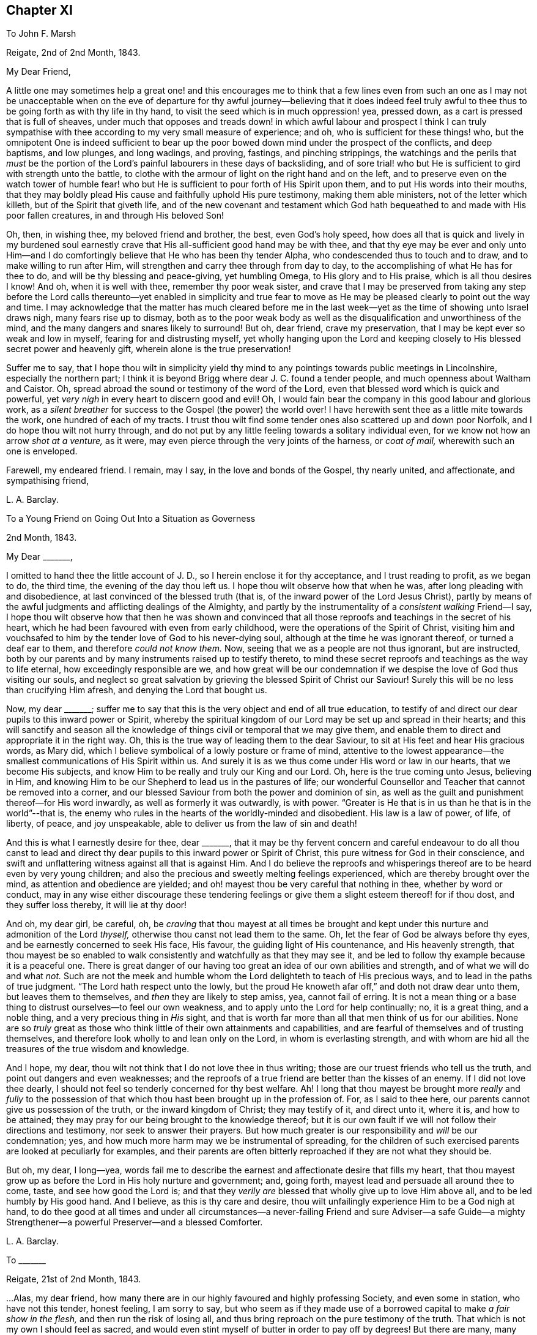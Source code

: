 == Chapter XI

[.letter-heading]
To John F. Marsh

[.signed-section-context-open]
Reigate, 2nd of 2nd Month, 1843.

[.salutation]
My Dear Friend,

A little one may sometimes help a great one! and this encourages me to think
that a few lines even from such an one as I may not be unacceptable when on the
eve of departure for thy awful journey--believing that it does indeed feel truly
awful to thee thus to be going forth as with thy life in thy hand,
to visit the seed which is in much oppression! yea, pressed down,
as a cart is pressed that is full of sheaves,
under much that opposes and treads down! in which awful labour and prospect I think
I can truly sympathise with thee according to my very small measure of experience;
and oh, who is sufficient for these things! who,
but the omnipotent One is indeed sufficient to bear up the
poor bowed down mind under the prospect of the conflicts,
and deep baptisms, and low plunges, and long wadings, and proving, fastings,
and pinching strippings,
the watchings and the perils that _must_ be the portion of
the Lord`'s painful labourers in these days of backsliding,
and of sore trial! who but He is sufficient to gird with strength unto the battle,
to clothe with the armour of light on the right hand and on the left,
and to preserve even on the watch tower of humble fear! who but
He is sufficient to pour forth of His Spirit upon them,
and to put His words into their mouths,
that they may boldly plead His cause and faithfully uphold His pure testimony,
making them able ministers, not of the letter which killeth,
but of the Spirit that giveth life,
and of the new covenant and testament which God hath
bequeathed to and made with His poor fallen creatures,
in and through His beloved Son!

Oh, then, in wishing thee, my beloved friend and brother, the best,
even God`'s holy speed,
how does all that is quick and lively in my burdened soul earnestly
crave that His all-sufficient good hand may be with thee,
and that thy eye may be ever and only unto Him--and I do
comfortingly believe that He who has been thy tender Alpha,
who condescended thus to touch and to draw, and to make willing to run after Him,
will strengthen and carry thee through from day to day,
to the accomplishing of what He has for thee to do,
and will be thy blessing and peace-giving, yet humbling Omega,
to His glory and to His praise, which is all thou desires I know!
And oh, when it is well with thee, remember thy poor weak sister,
and crave that I may be preserved from taking any step before the
Lord calls thereunto--yet enabled in simplicity and true fear to
move as He may be pleased clearly to point out the way and time.
I may acknowledge that the matter has much cleared before me in
the last week--yet as the time of showing unto Israel draws nigh,
many fears rise up to dismay,
both as to the poor weak body as well as the disqualification
and unworthiness of the mind,
and the many dangers and snares likely to surround!
But oh, dear friend, crave my preservation,
that I may be kept ever so weak and low in myself, fearing for and distrusting myself,
yet wholly hanging upon the Lord and keeping closely
to His blessed secret power and heavenly gift,
wherein alone is the true preservation!

Suffer me to say,
that I hope thou wilt in simplicity yield thy mind to any
pointings towards public meetings in Lincolnshire,
especially the northern part;
I think it is beyond Brigg where dear J. C. found a tender people,
and much openness about Waltham and Caistor.
Oh, spread abroad the sound or testimony of the word of the Lord,
even that blessed word which is quick and powerful,
yet _very nigh_ in every heart to discern good and evil!
Oh, I would fain bear the company in this good labour and glorious work,
as a _silent breather_ for success to the Gospel (the power) the world over!
I have herewith sent thee as a little mite towards the work,
one hundred of each of my tracts.
I trust thou wilt find some tender ones also scattered up and down poor Norfolk,
and I do hope thou wilt not hurry through,
and do not put by any little feeling towards a solitary individual even,
for we know not how an arrow _shot at a venture,_ as it were,
may even pierce through the very joints of the harness, or _coat of mail,_
wherewith such an one is enveloped.

Farewell, my endeared friend.
I remain, may I say, in the love and bonds of the Gospel, thy nearly united,
and affectionate, and sympathising friend,

[.signed-section-signature]
L+++.+++ A. Barclay.

[.letter-heading]
To a Young Friend on Going Out Into a Situation as Governess

[.signed-section-context-open]
2nd Month, 1843.

[.salutation]
My Dear +++_______+++,

I omitted to hand thee the little account of J. D.,
so I herein enclose it for thy acceptance, and I trust reading to profit,
as we began to do, the third time, the evening of the day thou left us.
I hope thou wilt observe how that when he was, after long pleading with and disobedience,
at last convinced of the blessed truth (that is,
of the inward power of the Lord Jesus Christ),
partly by means of the awful judgments and afflicting dealings of the Almighty,
and partly by the instrumentality of a _consistent walking_ Friend--I say,
I hope thou wilt observe how that then he was shown and convinced
that all those reproofs and teachings in the secret of his heart,
which he had been favoured with even from early childhood,
were the operations of the Spirit of Christ,
visiting him and vouchsafed to him by the tender love of God to his never-dying soul,
although at the time he was ignorant thereof, or turned a deaf ear to them,
and therefore _could not know them._
Now, seeing that we as a people are not thus ignorant, but are instructed,
both by our parents and by many instruments raised up to testify thereto,
to mind these secret reproofs and teachings as the way to life eternal,
how exceedingly responsible are we,
and how great will be our condemnation if we despise
the love of God thus visiting our souls,
and neglect so great salvation by grieving the blessed Spirit of Christ our Saviour!
Surely this will be no less than crucifying Him afresh,
and denying the Lord that bought us.

Now, my dear +++_______+++;
suffer me to say that this is the very object and end of all true education,
to testify of and direct our dear pupils to this inward power or Spirit,
whereby the spiritual kingdom of our Lord may be set up and spread in their hearts;
and this will sanctify and season all the knowledge
of things civil or temporal that we may give them,
and enable them to direct and appropriate it in the right way.
Oh, this is the true way of leading them to the dear Saviour,
to sit at His feet and hear His gracious words, as Mary did,
which I believe symbolical of a lowly posture or frame of mind,
attentive to the lowest appearance--the smallest communications of His Spirit within us.
And surely it is as we thus come under His word or law in our hearts,
that we become His subjects, and know Him to be really and truly our King and our Lord.
Oh, here is the true coming unto Jesus, believing in Him,
and knowing Him to be our Shepherd to lead us in the pastures of life;
our wonderful Counsellor and Teacher that cannot be removed into a corner,
and our blessed Saviour from both the power and dominion of sin,
as well as the guilt and punishment thereof--for His word inwardly,
as well as formerly it was outwardly, is with power.
"`Greater is He that is in us than he that is in the world`"--that is,
the enemy who rules in the hearts of the worldly-minded and disobedient.
His law is a law of power, of life, of liberty, of peace, and joy unspeakable,
able to deliver us from the law of sin and death!

And this is what I earnestly desire for thee, dear +++_______+++,
that it may be thy fervent concern and careful endeavour to do all thou canst
to lead and direct thy dear pupils to this inward power or Spirit of Christ,
this pure witness for God in their conscience,
and swift and unflattering witness against all that is against Him.
And I do believe the reproofs and whisperings thereof
are to be heard even by very young children;
and also the precious and sweetly melting feelings experienced,
which are thereby brought over the mind, as attention and obedience are yielded;
and oh! mayest thou be very careful that nothing in thee, whether by word or conduct,
may in any wise either discourage these tendering feelings
or give them a slight esteem thereof! for if thou dost,
and they suffer loss thereby, it will lie at thy door!

And oh, my dear girl, be careful, oh,
be _craving_ that thou mayest at all times be brought and
kept under this nurture and admonition of the Lord _thyself,_
otherwise thou canst not lead them to the same.
Oh, let the fear of God be always before thy eyes,
and be earnestly concerned to seek His face, His favour,
the guiding light of His countenance, and His heavenly strength,
that thou mayest be so enabled to walk consistently
and watchfully as that they may see it,
and be led to follow thy example because it is a peaceful one.
There is great danger of our having too great an idea of our own abilities and strength,
and of what we will do and what _not._
Such are not the meek and humble whom the Lord delighteth to teach of His precious ways,
and to lead in the paths of true judgment.
"`The Lord hath respect unto the lowly,
but the proud He knoweth afar off,`" and doth not draw dear unto them,
but leaves them to themselves, and _then_ they are likely to step amiss, yea,
cannot fail of erring.
It is not a mean thing or a base thing to distrust ourselves--to feel our own weakness,
and to apply unto the Lord for help continually; no, it is a great thing,
and a noble thing, and a very precious thing in _His_ sight,
and that is worth far more than all that men think of us for our abilities.
None are so _truly_ great as those who think little of their own attainments and capabilities,
and are fearful of themselves and of trusting themselves,
and therefore look wholly to and lean only on the Lord, in whom is everlasting strength,
and with whom are hid all the treasures of the true wisdom and knowledge.

And I hope, my dear, thou wilt not think that I do not love thee in thus writing;
those are our truest friends who tell us the truth,
and point out dangers and even weaknesses;
and the reproofs of a true friend are better than the kisses of an enemy.
If I did not love thee dearly,
I should not feel so tenderly concerned for thy best welfare.
Ah!
I long that thou mayest be brought more _really_ and _fully_ to the possession
of that which thou hast been brought up in the profession of.
For, as I said to thee here, our parents cannot give us possession of the truth,
or the inward kingdom of Christ; they may testify of it, and direct unto it, where it is,
and how to be attained; they may pray for our being brought to the knowledge thereof;
but it is our own fault if we will not follow their directions and testimony,
nor seek to answer their prayers.
But how much greater is our responsibility and _will_ be our condemnation; yes,
and how much more harm may we be instrumental of spreading,
for the children of such exercised parents are looked at peculiarly for examples,
and their parents are often bitterly reproached if they are not what they should be.

But oh, my dear, I long--yea,
words fail me to describe the earnest and affectionate desire that fills my heart,
that thou mayest grow up as before the Lord in His holy nurture and government; and,
going forth, mayest lead and persuade all around thee to come, taste,
and see how good the Lord is;
and that they _verily are_ blessed that wholly give up to love Him above all,
and to be led humbly by His good hand.
And I believe, as this is thy care and desire,
thou wilt unfailingly experience Him to be a God nigh at hand,
to do thee good at all times and under all circumstances--a
never-failing Friend and sure Adviser--a safe Guide--a mighty
Strengthener--a powerful Preserver--and a blessed Comforter.

[.signed-section-signature]
L+++.+++ A. Barclay.

[.letter-heading]
To +++_______+++

[.signed-section-context-open]
Reigate, 21st of 2nd Month, 1843.

&hellip;Alas, my dear friend,
how many there are in our highly favoured and highly professing Society,
and even some in station, who have not this tender, honest feeling, I am sorry to say,
but who seem as if they made use of a borrowed capital to make _a fair show in the flesh,_
and then run the risk of losing all,
and thus bring reproach on the pure testimony of the truth.
That which is not my own I should feel as sacred,
and would even stint myself of butter in order to pay off by degrees!
But there are many, many things to grieve us continually, coming to our ears now-a-days,
in our poor backslidden Society; yet truth is truth though all forsake it,
and the foundation of God standeth sure, having this seal,
the Lord knoweth them that are His,
and let him that nameth the name of Christ depart from iniquity.`"
I mark thy low estate, as depicted in thy kind letter; but it is no marvel.
Those who are of the living in Israel that is, touched by the Lord`'s life-giving power,
and thereby enabled to see and feel how things ought to be, both in and out of them, yea,
and clothed thereby with an earnest desire to walk according thereto,
in all faithfulness, and uprightness,
and humble fear before Him--these cannot fail of
being often clothed with mourning and lamentation,
sometimes over their own weakness and unanswerable walking,
and at other times over the desolations of Zion and the
abominations of those who profess to be her daughters!
But I have often desired that as it regards the former cause for mourning,
it may not lead to unprofitable discouragement,
neither may _self_ get up _even_ in our _mourning over ourselves._
Let us be content to see ourselves as weak, and foolish, and vile, and nothing,
that we ought to be, and let us abide under the humbling sense thereof,
till patience have her perfect work therein.

But oh, let us look, yea,
let us be animated _still_ to look over all _up unto Him_ in whom is everlasting strength,
and in whom are hid all the treasures of wisdom and knowledge,
that we may lay hold on His tender arm of Divine strength
which is renewedly stretched out for our help,
and then surely we shall know the healing _through_
the chastisement or judgment of His blessed Spirit,
and the strengthening through the humbling,
and the Lord`'s power will be over all the enemy`'s plunges and doubts and discouragements!

And as it regards a deep mourning over others,
whether in secret or whether in our communings together as by the way,
of what is come and coming to pass at Jerusalem, which truly make us sad,
may we not be slow of heart to believe what is declared again and again,
both within and without us,
that Christ must suffer from the generation of the unbelievers who are wise in
their own eyes--may we not be greatly moved nor dismayed at what we see,
hear, and feel--let us not fear with man`'s fear, but oh,
let the holy fear of the Lord God be ever before our eyes,
let Him be sanctified in our hearts,
and let us ever think upon His name which is His power; remember that He is over all,
and wholly yield up ourselves into His holy hand
that He may require or permit what He pleaseth,
and mold us how He sees meet.
Oh, this is what I believe to be Jacob`'s tent in which he is safe,
and no enchantment shall ever prevail against him,
even whilst he is gathered to and abiding in the Lord`'s holy life
and power which compasseth him and encloseth him as with walls,
and but works and clothes him with a quiet, peaceful, watchful, and humble spirit!
Oh, let us seek more and more to be baptised into this
blessed spirit by this holy life and power,
then shall we be all united together in one mind and judgment as one bread,
partaking of the one blessed nourishment and comfort, and rejoicing,
even though scattered up and down in solitary places and in much tribulation;
and in all these things (permitted to come upon us for our
proving and refinement) our souls should live,
wax stronger and stronger in that life which is hid with Christ in God,
and the Lord`'s name would be exalted and glorified over all, who is worthy forever!

I may now inform thee,
I trust under a humbling sense of the Lord`'s condescending
goodness to such a poor unworthy one,
that I was liberated last fourth day by my Friends
to visit Friends once again in the land of my forefathers,
Scotland, and am looking to start the middle of next month.
I cannot describe the _waves_ that have been permitted
to come over me on this account during the last year,
and even still I seem hardly out of their reach! for oh, how awful does the work seem,
and how formidable does the journey seem at this most trying season to the delicate,
and to such a cold climate!
But there is one who is all-sufficient for the weak and foolish,
and He also can temper the winds even to the shorn lamb.
And oh,
that He may preserve me from bringing the least reproach or hurt to His precious cause,
and strengthen me to uphold the pure and ancient testimony
of truth in faithfulness and simplicity and deep humility,
to the end of my little day of testimony-bearing and of suffering for Him here,
is the earnest desire of my travailing soul!
And, dear friend, do thou crave it for me I beg,
for I have great need of the prayers of the faithful.
Oh, crave for me the daily quickening, the daily humbling by the Divine power,
that I may be preserved and enabled to praise His great name fer ever.

Farewell.
With dear love, I remain thy truly sympathising and affectionate friend,

[.signed-section-signature]
L+++.+++ A. Barclay.

[.letter-heading]
To Mary +++_______+++

[.signed-section-context-open]
Reigate, 3rd of 3rd Month, 1843.

[.salutation]
My Dear Mary,

I feel as if I should be best satisfied to send thee a few lines by way of parting salutation.
I do want thee, dear, to grow in best things, in the truth, in the Divine life,
and come up in that faithfulness and fruitfulness which thou art called unto,
and which it is graciously designed thou shouldst enjoy the reward of!
I have often felt much about your allotment in your little meeting,
and how the blessed end so mercifully designed therein may be answered;
and it appears to me there is no other way than _daily to wait for_ the Divine
life and counsel to quicken and to direct you in all your conduct and steppings.
It is thus that life and love towards God and the
things of His heavenly kingdom is quickened in us,
and we know that _unless these_ be daily renewed in us,
there is so much around us that is calculated to deaden and clog our spirits
heavenward and so hinder us of the precious good so mercifully designed.
And when this life and love towards God is quickened in us,
though in ever so little a way,
it _must_ bring with it a _true feeling_ towards His precious cause of truth,
which is the inward kingdom of Christ`'s Spirit,
both in our own hearts and the hearts of others--a true zeal for it; and as we,
in simplicity and godly sincerity, seek to be humbly faithful to this feeling,
which truly is not of us, though it be begotten in us,
desiring to have a conscience void of offence towards God and men,
which we cannot have without faithfulness, so we shall know a growing in heavenly grace,
in the heavenly increase,
become more quick of understanding in the Divine
fear in the things that concern the heavenly kingdom,
and _consequently_ our present and eternal peace,
and shall become more and more helpful as living members in the body, the Church,
and in which body none are to be idle and useless,
but every joint and every member is to supply strength and beauty
according to the effectual working of the Divine power in each!

So I want thee, dear,
to look to it--see that thou refuse not Him who calleth from heaven--see
that thou in being faithful magnify His name!
Do not think this is too high an attainment, but remember it is a gradual work,
for all good as well as all evil comes on gradually.
We must be willing to take one little step before
we can expect to see how and where to take another;
but if we shrink and draw back,
the heavenly light and strength will also draw back from us,
and we shall even lose what we once had,
and become mere dwarfs instead of fruitful trees of comely stature!

In looking at your preparative meeting, I have much desired that thou might,
through a humble and simple walk and acting,
be a means of helping dear +++_______+++ on a little.
We may often be helped when diffident,
by seeing the simplicity and faithfulness of another, even one younger than ourselves;
and she has been so bred up in the _discouraging_ and _crushing_ atmosphere of +++_______+++,
that I know she feels as if she _could not stir_ out of the pit of it.
I am aware there is much +++[+++that]
lies at her door in the matter by a want of simple faithfulness,
and self may creep up in many ways that don`'t seem likely, and so hinder us,
and I have told her so,
and tried to stir her up to mind the little gift
of light and life whilst mercifully permitted;
still example may do much, and whether she follows or not,
thou wilt be clear and wilt thereby wax stronger and stronger!

Oh, there is something _overcomingly strong_ in the truth
as it is suffered to prevail in our hearts,
as we yield thereunto in all things,
and know all things in us thereby brought low in subjection thereto;
it will overcome all evil, both without and within us,
it goes on conquering and to conquer, makes even our enemies to be at peace with us,
and raises a testimony even in their hearts for us, so that they cannot gainsay;
and we shall, as the scripture says,
"`possess the gates of our enemies!`" and as we are faithful,
though in ever so little and humbling a way,
how does it seem to lift us up above the evil in ourselves or in others,
and it gives us to feel a precious _union_ and _communion_ with Christ the truth;
we seem as it were lifted up to the mount where we say it
is good for us to be here and desire to abide there always!
Nevertheless our clothing is deep humility,
and we are made willing to go with Him also to Calvary, and to know self crucified in us!
Oh, my dear Mary, let us seek after this precious experience more and more,
which is to be known by _little_ and _little_ in the daily quickenings,
in the daily humbling, by the Divine power in our souls!
Ah, do you crave it for me in this awful journey, for unless I know it _day_ by _day,_
my faith and resignation will soon fail!

Farewell very dearly, saith thy and your affectionate and very sincere friend,

[.signed-section-signature]
L+++.+++ A. Barclay.

[.letter-heading]
To +++_______+++ and +++_______+++

[.signed-section-context-open]
14th of 3rd Month, 1843.

[.salutation]
My Dear Friends,

As I am not likely to meet you at our next quarterly meeting,
I thought it seemed in my heart to send you a little salutation of love,
that I might be clear before leaving home.
I have thought much and often of you since your appointment
by your monthly meeting to the station of elder,
with earnest desire that you may be enabled to come up faithfully
in the duties thereof as before the Lord and unto Him,
and not before or unto man--as well as that you may
daily seek after the renewal of qualification therefor,
the quickening and the humbling that is of the Lord.
For I trust you are sensible that man`'s appointment is not the true qualification,
neither is his favour and approbation the peaceful sanction,
nor the mere office the true living authority.
For man, in his own wisdom and prudence and judgment,
may look only at the outward or superficial appearance,
and judge such fit as are "`old enough, and rich enough,
and dry enough,`" as dear S. Emlen once said on such an
occasion--may look at the outward profession and consistency,
or be taken by mental endowments or pleasing manners,
that may seem very encouraging to that which is good.
But when the Church does not lean to their own understanding
and judgment or affection as men,
but look to the Divine Spirit to open their eye mentally
and to guide their judgment aright,
then they look deeper,
even to inward qualification--for it is the Lord`'s blessed Spirit that alone can quicken,
humble, and sanctify all classes and ages, as yielded unto for this awful service--yes,
this can quicken, humble, and sanctify both old and young,
render the former green and fruitful even in old age, rectify, strengthen,
and preserve the latter from all that is likely to corrode
or impede the savoury life--this can humble the rich,
whether in outward circumstances or in mental endowments,
and sanctify all they have and are unto the Master`'s pure and holy use--this can quicken
and raise up the true feeling and judgment in such as are poor in _either sense,_
and enable them to bring it forth in humility and unflinching faithfulness for the upholding
of His pure and blessed cause this can preserve any from becoming dry and formal,
even by the daily quickening and melting that is of and from the Lord.

Oh, then,
how needful is it that those who are called to this
station should daily seek after this truest qualification,
even to bow low before the Lord and feel after His living, piercing power,
whereby they may know a daily dying unto all that is of the creature,
whether outwardly or inwardly, and then that tender,
lowly life of Christ will arise in them which gives the true vision and the true feeling,
the very mind and judgment of truth!
Oh, then will they be qualified to feel whence words proceed,
and will not be dazzled by outward appearance,
or overcome by outward sounds--they will be able to feel the various
stages or degrees of growth in the work of the ministry,
as well as to appreciate the various gifts to minister to the various needs and
against the varied snares thereof--not merely warning or discouraging,
but showing forth unto those thus under their care and nurture what they
may be at any time deficient in and how they may attain it;
endeavouring thus to help both out of and away from the enemy`'s snares,
to clothe the naked, to feed the hungry, to visit the sick and in prison,
and to strengthen the stranger or inexperienced into a better way.

It is these _truly fellow-feelers_ who will mourn with the right-minded who mourn,
and they will be helpers of their joy and rejoicers with them when they rejoice,
uphold and strengthen their hands before all gainsayers,
comfort and confirm their feeble minds in the testimony required
of them in this day of treading down and of deep trial.
Oh, it is those who will "`feed the flock of God,
taking the oversight thereof not by (mere) constraint`"
of appointment "`but willingly,`" as from the heart,
from the heavenly melting touch of the Lord`'s powerful hand,
and beyond all outward considerations--not from a desire of man`'s respect and esteem,
nor to be bowed and sought unto as fathers and mothers,
for this is but "`filthy lucre,`" inasmuch as it draws the
hearts both of givers and receivers away from the Lord,
the true Shepherd and King; but oh,
the true eldership must be from the pure constrainings or drawings of
the Lord`'s Spirit that gives to _feel truly with His blessed cause,_
and then makes us "`of a ready mind`" in a living, holy,
but humble zeal to act in the meekness of His wisdom for the pure
testimony thereof--such will not shrink in the day of battle,
nor yet seek to smother and gloss the truth in the day of judgment,
but will acknowledge it in all their ways,
and thus be upright and sure as a dart in the Lord`'s cause;
and under His humbling power there will be no lording over the heritage,
nor seeking to rule or leaning on the authority of office,
but that He the Lord of life and glory may alone rule in every heart,
and be subjected to and glorified in a holy, humble, faithful example! and verily,
such shall be crowned with a crown of glory that fadeth not away!

And now, my dear friends, though this may seem a very high standard,
yet it is not too high for any of us to seek after and press towards,
for our calling is a high and holy one who are thus called to be leaders of the people,
fathers and mothers in the congregation.
Great is the responsibility of the charge of the ministry,
and we must not lower the standard to meet the weakness that there is amongst us,
lest we be instrumental to further the erring that there is,
to weaken and discourage that which is pure,
and the answering thereof be required at our hands--but
rather seek and cry unto the strong for strength,
and to the wise for wisdom,
to press towards the mark for the prize of our high calling in Christ Jesus.
Oh, then,
let us be engaged to "`take heed to ourselves,`" to the daily humbling
and quickening of ourselves by the Lord`'s power,
and then we shall be renewedly enabled to take faithful and diligent
heed "`to all the flock`" over which we are appointed overseers,
that we may feed them or nourish up in them the true life,
and promote in them the nurture and admonition that is of the Lord.
This is my earnest desire on behalf of all my dear friends in the station of elders,
that they _may_ be a blessing and not a hindrance, and may be blessed of the Lord,
the chief Shepherd.

[.signed-section-signature]
L+++.+++ A. Barclay.

[.letter-heading]
To +++_______+++

[.signed-section-context-open]
4th Month, 1843.

[.salutation]
My Dear Friend,

I feel best satisfied to take up the pen to finish that which is lacking towards thee.
It has often appeared to me that there is a snare both for elders and overseers,
in a tendency to sit down as it were at ease in the appointment,
and consider all they have to do is to attend to what is
brought to their knowledge that requires care,
and thus they may become mere formalists as it were,
eye-servants as men pleasers--that is,
only doing that without attention to which they would be found fault with by their friends.
Now, it has often appeared to me that a truly exercised Friend in these stations will,
as he daily waits for the heavenly humblings and quickenings,
whereby alone he receives a true feeling _for and with_ Christ the truth,
feel a holy zeal and a tender fostering care raised in him for
his Master`'s cause or kingdom in the hearts of all the flock,
and which is compared to a little seed;
He will feel an engagement of soul in the true love and holy fear,
that casts out all wrong fears,
to labour various ways for the health and vigorous growth thereof,
and that all that is likely to hinder it may be guarded against
or removed out of the way--that the wanderers may be sought out,
the scattered gathered, the unwary warned, the unruly rebuked, the weak strengthened,
the tender encouraged to greater tenderness,
and the faithful confirmed and comforted amidst their many tribulations;
so that indeed his is no sinecure station,
if faithfully fulfilled and our pure testimony therein uprightly upheld.

And though under a sense of our own great weakness we may say,
"`and who is sufficient for these things?`"
yet let us remember the Lord`'s power is over all weakness, and difficulties,
and trials all-sufficient,
and it is most preciously and as it were _precisely_ manifested in proportion
as we are reduced to feel our own weakness and unfitness the most;
and in His power a little one may become as a thousand,
and a feeble one as a strong nation, and he that is weak as David,
valiant for the truth! so that there is no need for the sincere to be discouraged,
but rather stirred greater diligence in seeking after the
daily baptism unto the death of all that is of the creature,
all that thinks itself sufficient, or would move in the wisdom and prudence,
will or might of the creature! and the daily quickening
of life and strength in and for the Master.
Yes, and there is need for such; and oh, dear friend,
look to it to be stirred up to look closely at home
and consult the unflattering witness for truth within,
whether we are clean-banded in all respects,
whether there is _aught_ that hinders our uprightness
for our Master and our faithful pleading for Him,
whether His cause is uppermost in our hearts both in prevalency and in preciousness,
or whether other lovers in various ways and under
very specious excuses are running away with our strength,
warping us from the true uprightness,
and bringing up to coolness of zeal and dimness of
sight over us as to the things of our Master.
Oh, this is like grey hairs creeping over us when we know it not;
and though the outward shell or form of sobriety and gravity,
and a consistent appearance as it regards our own selves may remain,
and we may appear nothing different to our Friends perhaps, yet the kernel,
the life is wanting that gives the true taste and savour,
and leads into the true exercise of spirit, whereby the feeding of the Church is known!

Oh, there is much in that exhortation, "`take heed to _yourselves_ first,
and then to all the flock over which ye are appointed
overseers to _feed the Church of God._`"
As we are concerned to take heed to ourselves first,
to see that the lets and hindrances are removed whereby
our hands are weakened or made unclean,
and to seek after the daily qualifying as above said,
so the exercise and the heed for the flock _necessarily_ follow,
even in that precious life which nourishes that which is
of its own nature in the hearts of the flock or Church.
Oh, how tenderly then do we move for our Master, yet how _surely,_
for He tenders us in ourselves and moves us in His own life and wisdom that _must_
gather unto Him--His cause is tender to us as the apple of the eye,
we are hurt when He is grieved, yet think not of our own suffering!

Oh, what harm a self-serving, self-seeking, self-saving spirit hath done us!
I desire not to multiply words, my dear friend,--but oh! "`consider what I say,
and the Lord give thee understanding,`" and make thee willing
to bow to the judgment and call of His Spirit within,
that thou mayest indeed be a true father in His Church,
for truly the Lord hath need of thee, and His love saith,
come and plead my cause and uphold my banner of truth; and the bride, the Church,
hath need of thee, and saith,
come and help to build up the waste places and restore the desolations of latter generations;
and those who hear the call and are themselves endeavouring faithfully to obey it,
they also have need of thee, and do say, come and help us,
bear our burdens and share our afflictions, and strengthen our hands in an unflinching,
uncompromising testimony for the truth,
and verily thou shalt never repent of any sacrifice therefor,
neither shall any glory or honour,
favour or advantage whatsoever in a worldly point of view,
be to be compared to the honour which cometh from God alone, His favour in which is life,
His treasure in the heavens that corrupteth not,
His peace and joy unspeakable and full of glory, yea,
which is a crown of glory that fadeth not away!

[.signed-section-signature]
L+++.+++ A. Barclay.

[.letter-heading]
To P. D.

[.signed-section-context-open]
7th Month, 1843.

[.salutation]
My Dear Young Friend,

As I had no opportunity of having thy company alone before thou left home,
I feel inclined to avail of this medium of conveying to thee the
affectionate interest that glows in my heart towards thee,
as I believe from the source of true love, and the desire I feel for thy best welfare,
and thy growth in that which is truly good,
and enjoyment of that which is truly substantial and enduring.

Thou art now, my dear P., as it were, launching into the world,
entering upon the most important epoch of thy life,
in which thou art not only to be engaged in perfecting
and confirming what thou hast already attained,
in order for its being put to a good purpose afterwards for thy benefit,
if life be spared;
but in which also the character and complexion of mind is likely to be formed and moulded,
and consequently on which the true welfare and enjoyment
of thy after life will very much depend--for it is not our
condition in life that will render us either happy or miserable,
but our conduct and state of mind under our condition!
Oh! then,
that thou mayest seek above all things to have thy
whole conduct and mind moulded and formed aright,
even according to the _Divine will_ which is our sanctification and true happiness!
For, what will it avail us when we come to lie on a deathbed to have gained the whole
world if we have by losing the favour of God lost our own soul and become a castaway!
And however we may be permitted to possess the many good things of this life,
yet if we have not the good favour of our heavenly Father,
what real _substantial_ happiness can we have?
Shall we not feel a sense that all things are not right with us,
even pursuing us everywhere and hindering our real and peaceful enjoyment of all things;
and is not this comparable to "`the worm that never dies,`" mentioned in scripture?

Oh, then, that thou mayest above all things seek the one thing _most_ needful,
the better part, (like Mary of old) that shall not be taken away,
even the precious favour of God in the knowing His
kingdom come and coming more and more in thy heart,
His holy will being done there as in heaven.
Oh, this will bring as it were heaven into thy heart;
it will make the temple of thy heart to be a pure house of prayer,
and a holy temple of praise to thy God forever; yes, my dear,
even in the midst of whatever of outward losses and crosses
and tribulations may be permitted thee in this life!
Oh, then, wisely count the cost and look at the exceeding rich prize,
and be willing to sacrifice even the right eye or the right
hand to obtain the prize and to avoid the worm.

But how may thou know the Divine will and kingdom to come and be established in thy heart?
Certainly not by doing thy own will and following thy own ways and inclinations,
for these are the enemies of thy own house that withstand God`'s
heavenly kingdom and will not have Christ to rule over them.
Neither is it by what thou canst learn outwardly and gather together in thy head,
for this will be but superficial knowledge and a mere imitation.
But "`the kingdom of God is within`" us,
and "`that which may be known of Him`" and His holy will and precious
ways "`is manifested`" or revealed "`within us,`" even by His Spirit
or word that is nigh in the heart and mouth,
so that we need not say "`who shall ascend up into heaven.`"

Oh, then,
that thou mayest diligently take heed to this precious word
(or measure of the Spirit of Christ) within thee,
which will abundantly reveal to thee what is pleasing or displeasing in the Divine sight,
in all thy conduct and conversation.
This is the rule of the new covenant by which thy heart and mind may be
moulded aright--it is the law of the Spirit of life in Christ Jesus,
which as obeyed so the kingdom of God comes to be known and established in the heart,
and the heart thus comes to be changed from a state of nature to a state of grace,
and the mind from being carnal comes to be so changed and moulded as to become spiritual,
and thou knowest it is said in scripture, that "`to be carnally minded is death,
but to be spiritually minded is life and peace.`"
"`The carnal mind (the flesh-pleasing, self-pleasing mind) is enmity against God,
for it is not subject to the law of God,
neither indeed can be;`"--but the spiritual mind
sees and feels God everywhere and in all things;
and being subject to and in unison with His Divine will,
enjoys happiness and a _continual feast_ in all things,
and really reigns with Christ and in Him possesses all things.

Oh, then, this is what I most earnestly long for thee, my dear girl,
even now in entering upon a new sphere of life, as it were,
that thou mayest wholly and unreservedly yield up thyself,
thy whole conduct and conversation, to be formed and moulded,
governed and restrained by this precious word nigh in the heart and mouth,
this Spirit of Christ that visits and calls to thee within;
fear not its reproofs or close searchings, though it be quick and powerful and piercing,
even like dividing as between soul and spirit, joints and marrow.
Oh, it will discern the very thoughts and intents of the heart,
and make a clean separation between the precious and the vile;
but let the judgments and reproofs thereof be more precious to thee than gold,
and sweeter than the honey-comb to thy taste; for,
remember it is the Spirit of Christ that thus whispers in thee and makes manifest,
and He is thy best friend.
His reproofs are better than the kisses of many enemies,
and if thou quench His Spirit in ever so small a degree, He will be grieved,
and if thou despise the prophesyings thereof in the
secret of thy heart about ever so small a matter,
it is the way to lose His favour and to cause Him
to be ashamed of thee at the last great day,
instead of confessing thee to be one of His own dear sheep and faithful disciples.

Oh, then, think nothing too dear or near to part with for His sake;
draw His yoke close about thy neck,
and let the restraints of His Spirit be as golden chains about thy neck,
conspicuously showing unto others whose livery thou hast,
whose servant thou art--so shall His grace be a crown of glory upon thy head,
and the meekness of His heavenly wisdom an excellent ornament,
comely and of great price in the Divine sight.
And I would advise thee, dear, as a means of strengthening thy love for,
and attention to the Spirit of Christ our dear Saviour,
to seek after opportunities of inward retirement in which thou mayest feel after Him.
We cannot pass the day well without such seasons of uplifting of the heart,
of heavenward breathing--and there can be no day in which we may not catch
a few minutes even for this purpose if we will avail of them.
Our spiritual life, our love to God and Christ cannot be supported without it,
but will wax cooler and cooler, wither and die;
and if we thus are not living in Him and He in us,
we shall have no power over sin and self;
but our enemies of our own houses will prevail over us,
and whither Christ has gone we cannot go, for we shall have no part in Him.

Therefore, dear P.,
cleave unto the lowly appearance of Christ by His
blessed Spirit in the secret of thy heart,
and wait more and more to feel Him there, subduing all things to Himself,
to feel His inward power humbling, quickening,
and strengthening thee and as thou yields thereto in simple obedience and humble watchfulness,
thou shalt know Him to be to thee,
however separated from home and situated amongst strangers comparatively,
a most sure Guide, a wonderful Counsellor, thy best and truest Friend,
a mighty Preserver and Helper in all times of need and danger.
Thus mayest thou know Him to be thine indeed, and thou wilt be His,
joined to Him by sacrifice in a precious and perpetual covenant--and oh,
what an excellent experience is this in the season of trial, in the time of sickness,
and in the hour of death!

[.signed-section-signature]
L+++.+++ A. Barclay.

[.letter-heading]
To a Child Staying at the Seaside

[.signed-section-context-open]
Reigate, 24th of 7th Month, 1843.

I expect these stormy winds we have had these two
last days have thrown up a deal of sea-weed,
and I hope thou art very busy in searching out for
pretty kinds of it and spreading them out on paper.
It so much adds to the interest of the walk, whether by the sea-side or inland,
to have the eyes open to,
and to seek after all the various beauties of creation in the vegetable or animal world,
and then it helps a rainy morning, or an hour of rest to prepare them at home,
at least the vegetable kinds,
so as in the best manner to show forth and preserve their beauty.
And in doing this, my dear girl, we must not, when out in the search,
be so _downward_ with our eyes as not to be able at times to lift them up to behold
the fine sea or the beautiful fields and woods whence these beauties come;
and when indoors preparing them,
we must endeavour not to be too intent outwardly
to _behold in them_ the wonderful wisdom and skill,
power and goodness of Him who has created and given
them for our use and enjoyment and admiration,
that our hearts may be continually lifted up in praise
and humble gratitude to their and our Maker;
yea, that every blade of grass, and tender leaf, and pretty flower, and sea-weed,
may have a language in them,
and raise a corresponding language in our hearts of "`praise Him all His works;
in all places of His dominion, bless the Lord, oh my soul!`"

Oh, what a blessing it is, my dear +++_______+++, to have a tender mind,
one susceptible of the touches of the Divine hand of power and love;
and what great and unspeakable need have we to watch that we may be preserved
in the same--for how many things there are all around us,
yea, and many feelings within us too,
that would lessen this tenderness and harden this susceptibility of God`'s love,
and draw us into carelessness about it and even forgetfulness of Him;
and some of these things and feelings seem so plausible,
so interwoven in our nature and apparently good and sweet,
that it is very hard to part with them when we see them
in the true light by the help of Christ`'s Spirit,
or even to think them amiss.
So that my great desire for thee, dear,
is that thou mayest seek to be preserved in this tenderness,
and to cultivate it more and more--this susceptibility
to the Lord`'s touches of His Spirit,
which during the day of thy visitation thou wilt feel constantly
drawing thee upward and _upward still!_ even towards Him the
source of all good that thou seest all around thee,
and of all the good and tender,
and sweet peaceful feelings that thou mayest at any
time feel spreading over thy young heart within.

And I do believe one great mode of cultivating these precious
feelings is inward retirement and waiting on the Lord,
even in moments of leisure when few may be aware how thy mind is engaged and lifted up.
I can look back to many such precious seasons when I could hardly suppress my tears,
whilst sitting at my father`'s dinner-table with eight others around,
and two servants waiting.
_Then_ did I endeavour to lift up my heart instead of listening
to conversation that would not profit me;
and these were moments often of renewal of desire
and of covenant towards Him whom I felt to be good,
and spreading sweetness over my mind: also when walking out, when dressing,
and often when my hand was upon the door-latch to leave my bedroom for the parlour.
I have since then had to believe that the more such
opportunities are yielded unto and sought after,
the more we shall know them to increase upon us in freshness, and strength,
and blessing,--and, alas!
I have known also that the more I have quenched the drawings thereunto,
and put by such feelings as if out of due or suitable time (where it was only
to save self alive from that tendering power that would silence and slay it),
the more the ability for, and susceptibility of them has decreased and faded away,
and by degrees a leanness and dryness has crept over me,
so that I could hardly look upward at all.

So, my dear +++_______+++,
I would have thee shun all and everything that tends
to lessen thy desire after true tenderness,
true hunger and thirst after righteousness,
and avoid all that tends to increase thy desire to
be like others rather than to please God.
Oh, count the cost, the consequence of such a desire, before thou yields to it,
for what canst thou give in exchange for the soul-satisfying
peace of the Lord`'s countenance lifted up upon thee?
Oh, let Him and His heavenly peace be thy chosen portion,
the inheritance thou longest for, and seek it and pursue it evermore,
even by following after those things that will ever make for true, and substantial,
and enduring peace,
which all the allurements of the world and of false
friends can never give nor yet take away.

And in this thy tender, humble, yet heartfelt and earnest pursuit,
fear not "`the world`'s dread laugh`"--fear not what others may say or think of thee--follow
thou thy dear Saviour`'s voice who speaks in the secret of thy soul,
"`What is that to thee what others may do?
follow thou me,`" as He said to Peter, and remember what the wise man says, "`My son,
if thou come to serve the Lord, prepare thy soul for temptation`"--that is,
expect to meet with trials and temptations,
for so the faithful ever have done--but "`set thy heart aright
and constantly endure,`" believe in Him and He will help thee,
walk in His light and cleave to His power,
and depart not away from what He shows thee to be right--so shall
His blessing be upon thee and His grace all-sufficient for thee,
and His joy in thy soul no stranger thereto shall ever intermeddle with.
For "`look at the generations of old, did ever any trust in the Lord and was confounded?
or did any abide in His fear and was forsaken?
or whom did He ever despise that called upon Him?`"
And "`oh,
how great is His goodness which He hath prepared for them that fear and love Him,
which He hath wrought for those that trust in Him _before_ the sons of men!`"
And I do long thou and dear +++_______+++ too,
may become rich partakers of this abundant goodness
which is placed so mercifully within our reach.
Give my love to +++_______+++. I hope this time of your being together may be
a season of gathering fresh strength and help heavenward:--tell her,
please.

I remain thy very sincere and affectionate friend.

[.signed-section-signature]
L+++.+++ A. Barclay.

[.letter-heading]
To +++_______+++

[.signed-section-context-open]
Reigate, 19th of 9th Month, 1843.

[.salutation]
My Dear Friend,

I sincerely desire thy help and that of thy dear husband spiritually,
that as your day is so may be the strength and wisdom from above administered--that
you may be kept very close to the Divine gift of light and grace revealed within,
that so you may be safely led along and kept in humility and fear,
in which is the true preservation.
And as those who visit the oppressed seed in the hearts of the professors of the blessed
truth at the present day must expect to go down into deep baptisms and suffering therewith,
oh, that your eye and your cry may be unto the Lord that He may support you through all,
and make you willing to suffer, willing to die often, yea, daily, and to go, as it were,
through a host of enemies, to bring a draught of the water of life,
as from the well of Bethlehem, to revive the spirits of the humble and afflicted.
And, oh, may you not be taken by the gifts or kindness of any,
but endeavour to be deep and inward in mind, to feel whence all comes,
and of what root it springs; and be ye faithful in testifying against evil,
and pleading for the Master, and _this_ will be the true gathering love of the Gospel,
which is the power of God bringing salvation;
and be not discouraged if you be at times closely proved and stripped, as it were,
quite naked--you must be baptised for the spiritually
naked as well as the spiritually dead,
so will you be enabled rightly and preciously to minister unto such,
as well as be preserved in humility and dependence yourselves, that all may be of,
and from, and to the Lord, who alone is exalted and glorified over all, in, and by,
and through His poor servants.

Believe me, with dear love and desire for your help, preservation, and return in peace,
thy friend sincerely,

[.signed-section-signature]
L+++.+++ A. Barclay.

[.letter-heading]
To J. S.

[.signed-section-context-open]
Reigate, 11th of 11th Month, 1843.

Thou hast my tender sympathy, my dear friend, under thy trying circumstances of suspense,
which must indeed be humiliating, especially to that part in us which would be active,
and is pricked at any slur being cast upon us by our friends, as indolent, or proud,
or careless about a necessary livelihood,
and we may and ought to have many fears ourselves lest we should
bring the least reproach upon the precious cause of truth,
under whose banner we have enlisted.
Oh, there will be much need of close watchfulness to
the precious light of Christ shining within,
in order that the enemy`'s snares may be clearly seen and avoided,
the reasonings and fears of our own minds guarded against,
and the doubts and suggestions of our kind friends supported under,
as well as to show us what is right, and enable to do it.
And I have quite thought with thee that the sojourn at +++_______+++, in the quiet,
may rather favour than otherwise this desire of mind to
watch unto prayer for best direction and heavenly counsel.

Ah, there is, as thou remarks, very much to hinder the Divine work in this day,
even amongst the _professors of the blessed truth!_ and why so,
but because they are gone from the inward,
close attention to and waiting on the living word nigh in the heart and mouth,
but are gone out into outwardness, into the world and its spirit,
where there are many voices to draw aside!
But the Divine work and kingdom is only to be known, carried on, and established within,
and this in the quiet and humility of the creature, sitting as it were alone,
having no outward dependence, and keeping silence, bearing the heavenly yoke of Christ,
and laying the mouth, all creaturely pleadings, and willings, and runnings, and wisdom,
in the dust! and verily to such humbled souls "`there shall be hope`" in the
precious and true knowledge of "`Christ and the power of His resurrection,
and the fellowship of His sufferings, being found in Him,
and made conformable to His death.`"
But, alas! this being a crucifying work, many,
many of the professors of the truth are pleased and taken with
the enemy`'s suggestion of an easier and very plausible way,
by a mere profession, though of the very truth itself!
And thus it is there is so much death and darkness, yea,
blindness amongst us as a people, and the blessed truth,
or Christ in His inward or spiritual appearance, is despised and persecuted,
and trampled under foot by those who should be testimony-bearers for Him!

And consequently it happens that the remnant of those who keep to first principles,
and are desirous of not bowing the knee to Baal or kissing his image, is but small,
even a poor and afflicted people, hidden and scattered by ones and twos,
despised and often reproached by their _fellow-professors,_ and mourning over wrong things.
Yet am I comforted in beholding them, in the vision of light, as a goodly remnant,
comparable to the seven thousand in Israel formerly; their sighs are numbered,
and their tears are bottled, and their foreheads are marked,
and their God knoweth who they are that trust in Him; for they are His own,
and saving +++[+++He]
will save them, and glorifying will glorify them,
as they continue in faith and patience to the end!
And I am gladdened of late by the belief that many
of the dear youth are added and adding to this honoured,
though poor in themselves, remnant.

And oh,
that such dear young warriors in the Lamb`'s army
may not shrink or flinch in the day of battle,
nor faint and grow weary in the time of trial and pinching famine,
but keep their eye to their Captain,
and their ear to His voice who speaks and shows Himself
within a Saviour nigh at hand and not afar off!
And oh, my dear friend, as I comfortingly trust thou art one of these,
mayest thou hold on thy way in His might,
combating all the enemies within that He turns thee against,
and bearing all the privations and trials that He appoints in thy wilderness travel,
and He will not fail to bring thee to the heavenly Canaan!
Oh! it will not do for us to be choosing and contriving for ourselves.
Perhaps what we might think desirable and helpful in spiritual things
might but be like the quails formerly--bring leanness to our souls!
The life, the hidden life of Christ, is more than meat; and the body,
the inward communion and fellowship with His mystical body or Church,
is more than raiment, the bright clothing of spiritual fervours and gifts!
So mayest thou seek after an inward union with this afflicted,
yet truly noble and highly honoured remnant of faithful ones,
whether thy lot be in the city or in the wilderness;
for they walking in the light of Christ,
do truly enjoy a precious fellowship with the Father and with His beloved Son,
and know His precious blood to cleanse them truly from all sin.
It has been of late a great comfort to me to meet
with and to hear of several visited minds,
who have felt tender scruples in regard to business.
This may encourage thee to be faithful to conviction,
inasmuch as the Spirit`'s leadings are similar with all who _wholly_ yield thereto.

And now, farewell, in much love and sympathy and earnest desire for thy growth,
and strengthening, and establishment in the blessed and unchangeable truth,
the Rock of Ages,
on which all the upright have ever built--the Foundation
of prophets and apostles of all ages!
I shall always be pleased to hear from thee when thou art inclined.

I remain thy poor weak fellow traveller, but affectionate and sincere friend,

[.signed-section-signature]
L+++.+++ A. Barclay.

[.letter-heading]
To Priscilla R.

[.signed-section-context-open]
Reigate, 21st of 11th Month, 1843.

[.salutation]
My Dear Priscilla,

I cannot tell thee what a great comfort and blessing I feel
it to have been thus restored to comparative health,
though I do not expect I shall regain the strength and health wholly which I have lost,
and have often many _thoughtful_ anticipations of the future spring,
being still very weak and easily overdone both by exertion and excitement.
But I desire to live a day at a time (if I might but _rightly live_ it),
and to be resigned to whatever may be in store for
me--oh! that I could say with the apostle,
"`To me to live is Christ, and to die is gain.`"
It was indeed an unspeakable favour and blessing that when at the worst those two days,
when I seemed gasping for life, as it were, my mind was preserved so quiet,
and in the intervals of pain such sweet and precious
renewals of confidence in the ancient and sure Foundation,
the Rock of Ages, the Word that was in the beginning,
the quickening Spirit from everlasting to everlasting,
the Lamb slain from the foundation of the world, the Light and Life of the world.
And now, oh,
that I may walk worthy of such great condescension of Him
who thus renewedly revealed His dear Son in me,
that I may "`serve Him without fear,`" in renewed devotion
and humble gratitude all the residue of my days.
It is a great comfort to return again to our winter habits and settled evenings.

With very dear love to you all from thy affectionate friend,

[.signed-section-signature]
L+++.+++ A. Barclay.

[.letter-heading]
To J. W.

[.signed-section-context-open]
Reigate, 25th of 11th Month, 1843.

[.salutation]
My Dear and Honoured Friend,

I am grieved that I should have appeared negligent of thee,
and still more so if thereby I had given rise in any way to a supposition,
at low seasons,
that there should be any shaking or diminishing in the near unity
and tender sympathy which I have felt and do feel with thee;
yes, and in the firm and humble confidence which clothes my mind, that the Lord,
whom thou servest,
and for whom thou art willing to testify and to suffer to thy latest breath,
and in whose might and wisdom, love and mercy thou trustest,
will still condescend to guide and strengthen, support and comfort,
to preserve thee in humility and patience,
and in unflinching faithfulness and boldness in His pure
testimony unto the end--that nought of the flesh may glory,
but that "`His glory may dwell in (and fill) thy land,`" and His
salvation be near and round about thee (who fearest Him only),
even as "`walls and bulwarks.`"
And oh, what a favour it is,
and a great comfort to me to hear (which indeed I did not doubt),
that thou hast been thus Divinely supported and comforted amidst all thy bitter trials!
so that one may truly say that righteousness and peace have kissed each other,
and praise has from season to season been as the gates of thy dwelling.
And I do hope and trust it will be so to the end, and that thy life and strength,
both outwardly and spiritually,
will be preserved and strengthened for the time of trial permitted.

And seeing the weakness of human nature,
and how difficult it is for those who are persecuted and afflicted
to maintain the watch and the true meekness of the Lamb,
how do I crave that we may be helped with a little help from the holy sanctuary,
from season to season,
to "`be sober and watch unto prayer,`" to stand fast in the true faith,
upholding and contending and suffering for it,
in the true meekness of wisdom and humble patience,
and with holy zeal and fervour of soul, keeping our own garments with all fear,
lest we become naked at unawares,
and breathing for the gathering of the erred and deluded--that thus being
enabled to stand in our lot of suffering and to abide in our tent or holy
enclosure of subjection to the Spirit of truth to the end of the days,
we may be permitted "`to stand`" at last with acceptance "`before
the Son of man,`" and to rest forever in the joy of our Lord!

Our discipline is but a dead letter.
Wrong appointments by means of riches and influence,
and consequently Friends in stations wholly unqualified for them,
and whose hands are not clean,
so that we seem completely gone back as one of the daughters of Babylon,
and the true Church is only known among the hidden ones as it were in the wilderness.
But, oh, that we may patiently wait,
and seek to possess our souls in patience--though it be a day of Jacob`'s trouble,
the Lord will in due time deliver him out of it.
My dear friend,
I had thought I should have been released from this scene of trial and affliction,
and I was favoured to feel very peaceful and quiet under such a view--yea,
to feel a most precious degree of union and communion with the spirits of the faithful;
and the feeling spread over sea and land, even to the land of America,
and the faithful tribulated ones there.
I have had a serious illness, which has confined me ten weeks,
or thou wouldst have heard from me ere now.
But, through mercy adorable, I am again raised up,
and got out to meeting the first time this week.

In the course of my journey last spring into Scotland, I was very ill,
yet was graciously enabled to accomplish all that came before me, though in weakness,
and fear, and much trembling for myself, and was permitted to return with peace,
though afterwards proved with many plungings, buffetings,
and discouragements--no doubt for my humbling and good.
There was much to afflict and grieve,
both in Scotland and in going through the north (of England); my eye affected my heart,
and I think I may say also, my spirit affected my eye, for feeling is beyond sight.
There are divers appearances in the ministry of late that I fear are raw--many
among the youth who are not giving proof of coming under the sanctifying power.
The world also and its many snares seem to have overcome both old and young.
Yet are there a few grains of the savoury salt left here and there,
as it were "`two or three berries on the top of the outmost branches`"--chiefly
among the poor and hidden with whom I was comforted,
and with some of whom we mourned together over our waste places and the glory departed.

And now, my dear and valued friend, I must reluctantly bid thee farewell.
It is pleasant to converse in this way together; but still more precious to drink,
as it were, into one and the same blessed Spirit.
This union and communion remains the same in silence or in words,
in strength or in weakness, in joy or in tribulation, in life or in death.
In a measure of this do I tenderly salute thee,
and remain thy affectionate and sympathising friend,

[.signed-section-signature]
L+++.+++ A. Barclay.

[.letter-heading]
To J. S.

[.signed-section-context-open]
Reigate, 6th of 12th Month, 1843.

I am pleased that thy dear mother continues tolerable for her,
her age and infirmities considered; do give my dear love to her.
It is sweet to think of her, and I trust,
though she is unable now to mingle personally with her friends at meeting,
and to share thus in the sufferings and wadings of the faithful,
yet that she is favoured to experience in her own chamber
the teachings and replenishings of the Minister of the sanctuary,
the blessed Messenger of the covenant, who sometimes breaks in suddenly into His temple,
the temple of our hearts, as the Sun of righteousness with healing in His wings;
and truly He is precious to a tried remnant, whose souls delight in Him.
I have often remembered a farewell desire expressed on behalf of a dear aged Friend,
Christiana Whiting, by the dear pious Indian, Peter Jones,
who is mentioned in Thomas Shillitoe`'s journal, when he was over here, viz.,
"`May the great good Spirit talk with thee in thy heart every day.`"
This, I trust, is thy dear mother`'s experience in moments of solitude,
and I hope will continue so to the end; and if Jesus be thus with her spirit,
she need not fear, but rejoice in the Lord alway.

With dear love to you both, I remain thy affectionate friend,

[.signed-section-signature]
L+++.+++ A. Barclay.

[.letter-heading]
To +++_______+++

[.signed-section-context-open]
Reigate, 12th of 12th Month, 1843.

[.salutation]
My Dear Friend,

I wondered much at Friends allowing you to miss those solitary few at
+++_______+++. I should have thought as you began your service at +++_______+++,
that +++_______+++ would have known of them,
and it was their duty to have _laid them before your minds,_
in order that in laying out the meetings for you,
they might have been embraced at the most suitable time.
But, alas! we do find that too few have the cause of truth really at heart,
they will only do what they must to save their credit
and without which they should be censured.
There is too much a "`loving the praise of men more than
the praise of God!`" and what is the cause thereof?
a want of seeking after a constant exercise of mind to know a baptism into Christ,
whereby they would know a death unto self and a living unto Him,
and consequently a feeling for and with Him,
a seeking and loving His things more than a seeking and loving their own things; but,
alas! for want of this they get buried in the earth and the lawful things,
and so can neither see, feel, or act for Him as they should!
I have felt nearly united to +++_______+++ in time past, and long to know how she is now.
Thou dost not mention +++_______+++, but I suppose that was not left out,
and no doubt it was a trying visit: what a beautiful spot it is outwardly,
or rather the county round! and oh, that those gathered to the truth had continued in it,
_then_ it might have flourished spiritually also, even as Eden,
and sent forth a fragrant savour as the blossom of the rose.

Well, dear +++_______+++, you seem to have gone along.
I hope you were faithful in delivering close things where required,
and setting the truth over gainsayers, and pleading with the refusers,
and arousing the careless; for the present is a day when,
if we plead faithfully for our Master, we cannot fail of having close things to preach,
not pleasing to those who have itching ears, that like smooth doctrine,
and to be encouraged as they are;
and _then consequently_ we must expect not only to pass through deep baptism, plunging,
and wading inwardly, but also to meet with much trial and despising,
and evil report outwardly, although perhaps to our faces we are spoken smoothly too;
for the world (among Friends) whilst it loves its own and what
will foster it (or at least not hew at it but save its life),
is also very insincere--it being the fashion to appear kind and amiable.

But oh, how precious to have unity with the dear Master in His sufferings;
to feel where He is not,
but rather mocked and scourged and crucified--and to labour with Him in His forgiving,
gathering Spirit, with "`Turn ye, turn ye, for why will ye die!`"
Ah! there are many snares and temptations for poor travellers!
It is easy to be taken with the outside of things,
easy to be bribed by or pleased and gratified by the kindness of those
we go amongst--easy to appear pleased with or to wink at wrong things,
from a desire of gathering and of not appearing gloomy;
but it is hard to get down very deep beneath the workings
of self or the world both in ourselves and others,
in order truly and availingly to minister to the true and living birth,
and to reach the pure unflattering witness within.
But, alas!
I often fear there is too much of a superficial ministry amongst us,
a dwelling as upon the surface, and consequently a pleasing and being pleased,
and self being nursed up in us,
and thus come light-weighted concerns to increase amongst us,
and though there is much preaching and running to and fro, there are but few fruits,
solid fruits in a true convincement and conversion!

With dear love to you all, thy very affectionate friend,

[.signed-section-signature]
L+++.+++ A. Barclay

[.letter-heading]
To +++_______+++

[.signed-section-context-open]
Reigate, 16th of 12th Month, 1843.

&hellip;I should be obliged by thy giving my dear love to dear +++_______+++,
and tell her I feel a sincere and earnest desire for her
best welfare (though I did not write on her birthday),
even that she may "`buy the truth and sell it not,`" that is,
by obedience to what is made manifest in the secret of her heart,
even at the sacrifice of her own will and inclinations,
to seek to have the kingdom of Christ set up in her heart, which kingdom is not in word,
not in an outside profession, but in power;
even that power that enables to overcome all evil inclinations and worldly lusts,
and to do the will of God.
Her dear parents cannot give her this experience, though they can direct to it,
but she must seek it for herself,
and she is come now to an age when she must show forth the
fruits of their faithful labour and good example,
_proving to others_ that she is as desirous herself
to come under the nurture and admonition of the Lord,
as ever they are and have been for her;
thus will she become increasingly a blessing and comfort to them,
as well as know that peace within which the world and all its allurements can never give.
Oh, then, may the example or reasonings of no one, nor yet self-love in any shape,
hinder her from, above all things, pursuing after this peace,
and seeking this rich treasure which never shall decay, nor ever fail.

[.signed-section-signature]
L+++.+++ A. Barclay.

[.letter-heading]
To S. B.

[.signed-section-context-open]
28th of 12th Month, 1843.

Though so distantly separated, dear +++_______+++,
thou art very dear to us in that bond of true love and fellowship
which stands not in word or outward communication,
but in the life and power of Jesus Christ prevailing,
and made manifest in our mortal flesh through the daily dying to the old nature!
Ah, how precious is this,
and how greatly do I desire its continual renewal or nourishment,
lest it should decay or wax dim,
but rather may it wax brighter and brighter unto the perfect day of redemption!
And how may this be but by the daily quickenings of life
and a yielding to the crucifying operations thereof.
Then let us endeavour to stir one another up,
and breathe for one another`'s help hereto again and again,
though in person we be absent one from the other;
and our friendship being founded on the true love shall not be dissolved by death,
any more than it is fed by outward intercourse, by gifts, or kindness, or feastings,
or commonly called civilities,
nor designated by the shaking of hands or saluting the body.

I hear +++_______+++ was strikingly engaged on third day last,
at the quarterly meeting at +++_______+++, at which I rejoice,
and earnestly desire his preservation in the low valley of humiliation,
whence are fetched up the _few_ smooth stones for the bringing
down the mighty Goliaths of the present day,
as slung in the holy name of the Lord God of Israel,
who is mighty as ever to save His tribulated people,
and to perfect His praise out of the mouth of babes and sucklings!

And now, my dear friend, farewell.
May the Lord whom thou desires to serve faithfully be with thee,
and as it were hold thy hand in the hour of trial,
and mayest thou still trust in Him to the end, and He will do thee good.

[.signed-section-signature]
L+++.+++ A. Barclay.
